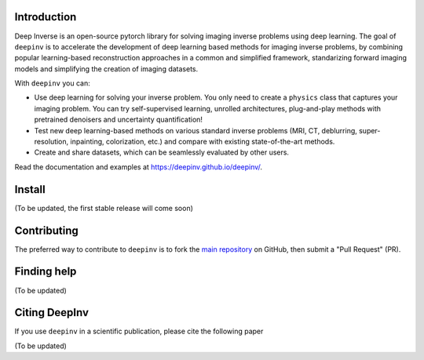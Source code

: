 .. raw:: html

   <div align="center">
     <img src="docs/source/figures/deepinv_logolarge.png" width="500"/>
     <div>&nbsp;</div>

|Test Status| |Python 3.6+| |codecov|

.. raw:: html

     </div>

Introduction
-------
Deep Inverse is an open-source pytorch library for solving imaging inverse problems using deep learning. The goal of ``deepinv`` is to accelerate the development of deep learning based methods for imaging inverse problems, by combining popular learning-based reconstruction approaches in a common and simplified framework, standarizing forward imaging models and simplifying the creation of imaging datasets. 

With ``deepinv`` you can:

* Use deep learning for solving your inverse problem. You only need to create a ``physics`` class that captures your imaging problem. You can try self-supervised learning, unrolled architectures, plug-and-play methods with pretrained denoisers and uncertainty quantification!
* Test new deep learning-based methods on various standard inverse problems (MRI, CT, deblurring, super-resolution, inpainting, colorization, etc.) and compare with existing state-of-the-art methods.
* Create and share datasets, which can be seamlessly evaluated by other users.


.. raw:: html

   <div align="center">
     <img src="docs/source/figures/deepinv_schematic.png" width="1000"/>
    </div>

Read the documentation and examples at `https://deepinv.github.io/deepinv/ <https://deepinv.github.io/deepinv/>`__.

Install
----------

(To be updated, the first stable release will come soon)


Contributing
-------

The preferred way to contribute to ``deepinv`` is to fork the `main
repository <https://github.com/deepinv/deepinv/>`__ on GitHub,
then submit a "Pull Request" (PR).


Finding help
-------------

(To be updated)


Citing DeepInv
---------------

If you use ``deepinv`` in a scientific publication, please cite the following paper

(To be updated)



.. |Test Status| image:: https://github.com/deepinv/deepinv/actions/workflows/test.yml/badge.svg
   :target: https://github.com/deepinv/deepinv/actions/workflows/test.yml
.. |Python 3.6+| image:: https://img.shields.io/badge/python-3.6%2B-blue
   :target: https://www.python.org/downloads/release/python-360/
.. |codecov| image:: https://codecov.io/gh/deepinv/deepinv/branch/main/graph/badge.svg?token=77JRvUhQzh
   :target: https://codecov.io/gh/deepinv/deepinv

